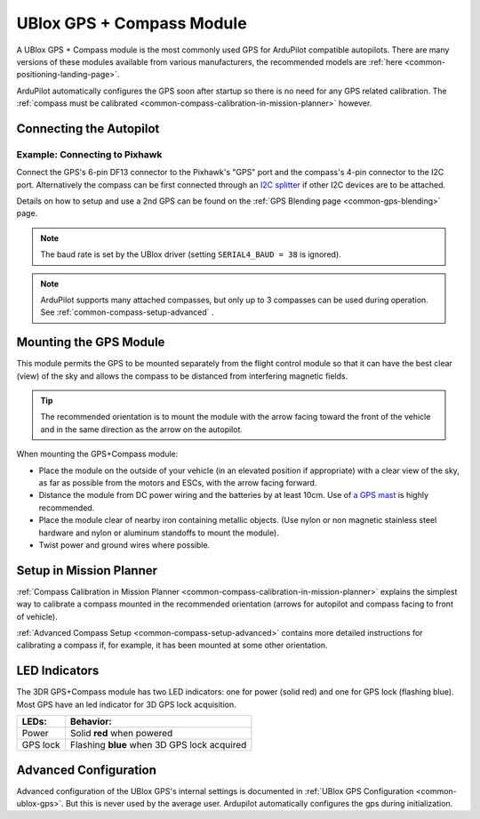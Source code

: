 .. _common-installing-3dr-ublox-gps-compass-module:

==========================
UBlox GPS + Compass Module
==========================

A UBlox GPS + Compass module is the most commonly used GPS for ArduPilot compatible autopilots.
There are many versions of these modules available from various manufacturers, the recommended models are :ref:`here <common-positioning-landing-page>`.

ArduPilot automatically configures the GPS soon after startup so there is no need for any GPS related calibration.  The :ref:`compass must be calibrated <common-compass-calibration-in-mission-planner>` however.

.. image:: ../../../images/GPS_TopAndSide.jpg
    :target: ../_images/GPS_TopAndSide.jpg

Connecting the Autopilot
========================

.. _common-installing-3dr-ublox-gps-compass-module_connecting_to_pixhawk:

.. image:: ../../../images/gps-connection.jpg
     :target: ../_iamges/gps-connection.jpg


Example: Connecting to Pixhawk
------------------------------

Connect the GPS's 6-pin DF13 connector to the Pixhawk's "GPS" port and
the compass's 4-pin connector to the I2C port.  Alternatively the
compass can be first connected through an `I2C splitter <http://store.jdrones.com/Pixhawk_I2C_splitter_p/dstpx4i2c01.htm>`__
if other I2C devices are to be attached.

.. image:: ../../../images/pixhawk_with_dual_gps.jpg
    :target: ../_images/pixhawk_with_dual_gps.jpg

Details on how to setup and use a 2nd GPS can be found on the :ref:`GPS Blending page <common-gps-blending>` page.

.. note::

   The baud rate is set by the UBlox driver (setting ``SERIAL4_BAUD = 38`` is ignored).

.. note::

   ArduPilot supports many attached compasses, but only up to 3 compasses can be used during operation. See :ref:`common-compass-setup-advanced` .


Mounting the GPS Module
=======================

This module permits the GPS to be mounted separately from the flight
control module so that it can have the best clear (view) of the sky and
allows the compass to be distanced from interfering magnetic fields.

.. tip::

   The recommended orientation is to mount the module with the arrow
   facing toward the front of the vehicle and in the same direction as the
   arrow on the autopilot.

When mounting the GPS+Compass module:

-  Place the module on the outside of your vehicle (in an elevated
   position if appropriate) with a clear view of the sky, as far as
   possible from the motors and ESCs, with the arrow facing forward.
-  Distance the module from DC power wiring and the batteries by at
   least 10cm.  Use of `a GPS mast <http://store.jdrones.com/foldable_GPS_and_Compass_antenna_mast_p/mntgps01blk.htm>`__
   is highly recommended.
-  Place the module clear of nearby iron containing metallic objects.
   (Use nylon or non magnetic stainless steel hardware and nylon or
   aluminum standoffs to mount the module).
-  Twist power and ground wires where possible.

.. image:: ../../../images/GPS_sampleMoutning.jpg
    :target: ../_images/GPS_sampleMoutning.jpg

Setup in Mission Planner
========================

:ref:`Compass Calibration in Mission Planner <common-compass-calibration-in-mission-planner>` explains the
simplest way to calibrate a compass mounted in the recommended
orientation (arrows for autopilot and compass facing to front of
vehicle).

:ref:`Advanced Compass Setup <common-compass-setup-advanced>` contains more
detailed instructions for calibrating a compass if, for example, it has
been mounted at some other orientation.

LED Indicators
==============

The 3DR GPS+Compass module has two LED indicators: one for power (solid
red) and one for GPS lock (flashing blue). Most GPS have an led indicator for 3D GPS lock acquisition.

+-------------+-----------------------------------------------+
| **LEDs:**   | **Behavior:**                                 |
+-------------+-----------------------------------------------+
| Power       | Solid **red** when powered                    |
+-------------+-----------------------------------------------+
| GPS lock    | Flashing **blue** when 3D GPS lock acquired   |
+-------------+-----------------------------------------------+

Advanced Configuration
======================

Advanced configuration of the UBlox GPS's internal settings is
documented in :ref:`UBlox GPS Configuration <common-ublox-gps>`. But this is never used by the average user. Ardupilot automatically configures the gps during initialization.
